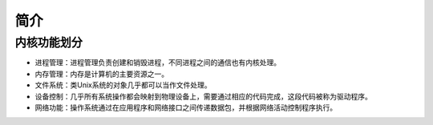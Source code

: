 简介
========================================

内核功能划分
----------------------------------------
- 进程管理：进程管理负责创建和销毁进程，不同进程之间的通信也有内核处理。
- 内存管理：内存是计算机的主要资源之一。
- 文件系统：类Unix系统的对象几乎都可以当作文件处理。
- 设备控制：几乎所有系统操作都会映射到物理设备上，需要通过相应的代码完成，这段代码被称为驱动程序。
- 网络功能：操作系统通过在应用程序和网络接口之间传递数据包，并根据网络活动控制程序执行。
